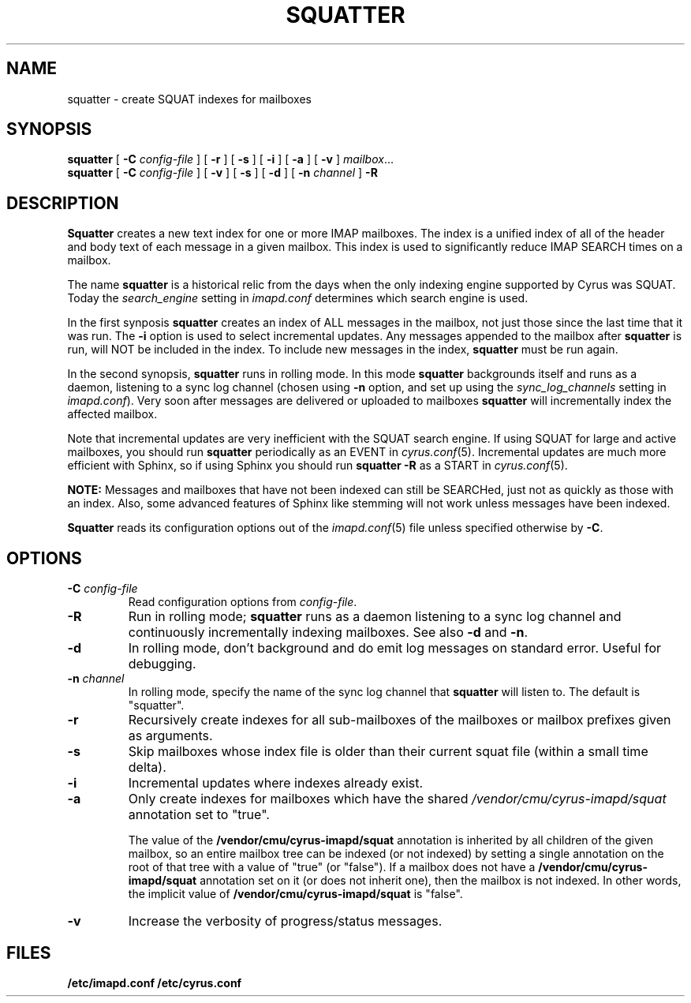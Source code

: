 .\" -*- nroff -*-
.TH SQUATTER 8 "Project Cyrus" CMU
.\"
.\" Copyright (c) 1994-2008 Carnegie Mellon University.  All rights reserved.
.\"
.\" Redistribution and use in source and binary forms, with or without
.\" modification, are permitted provided that the following conditions
.\" are met:
.\"
.\" 1. Redistributions of source code must retain the above copyright
.\"    notice, this list of conditions and the following disclaimer.
.\"
.\" 2. Redistributions in binary form must reproduce the above copyright
.\"    notice, this list of conditions and the following disclaimer in
.\"    the documentation and/or other materials provided with the
.\"    distribution.
.\"
.\" 3. The name "Carnegie Mellon University" must not be used to
.\"    endorse or promote products derived from this software without
.\"    prior written permission. For permission or any legal
.\"    details, please contact
.\"      Carnegie Mellon University
.\"      Center for Technology Transfer and Enterprise Creation
.\"      4615 Forbes Avenue
.\"      Suite 302
.\"      Pittsburgh, PA  15213
.\"      (412) 268-7393, fax: (412) 268-7395
.\"      innovation@andrew.cmu.edu
.\"
.\" 4. Redistributions of any form whatsoever must retain the following
.\"    acknowledgment:
.\"    "This product includes software developed by Computing Services
.\"     at Carnegie Mellon University (http://www.cmu.edu/computing/)."
.\"
.\" CARNEGIE MELLON UNIVERSITY DISCLAIMS ALL WARRANTIES WITH REGARD TO
.\" THIS SOFTWARE, INCLUDING ALL IMPLIED WARRANTIES OF MERCHANTABILITY
.\" AND FITNESS, IN NO EVENT SHALL CARNEGIE MELLON UNIVERSITY BE LIABLE
.\" FOR ANY SPECIAL, INDIRECT OR CONSEQUENTIAL DAMAGES OR ANY DAMAGES
.\" WHATSOEVER RESULTING FROM LOSS OF USE, DATA OR PROFITS, WHETHER IN
.\" AN ACTION OF CONTRACT, NEGLIGENCE OR OTHER TORTIOUS ACTION, ARISING
.\" OUT OF OR IN CONNECTION WITH THE USE OR PERFORMANCE OF THIS SOFTWARE.
.\"
.\" $Id: squatter.8,v 1.10 2010/01/06 17:01:52 murch Exp $
.SH NAME
squatter \- create SQUAT indexes for mailboxes
.SH SYNOPSIS
.B squatter
[
.B \-C
.I config-file
]
[
.B \-r
]
[
.B \-s
]
[
.B \-i
]
[
.B \-a
]
[
.B \-v
]
.IR mailbox ...
.br
.B squatter
[
.B \-C
.I config-file
]
[
.B -v
]
[
.B -s
]
[
.B -d
]
[
.B -n
.I channel
]
.B -R
.SH DESCRIPTION
.B Squatter
creates a new text index for one or more IMAP mailboxes.  The
index is a unified index of all of the header and body text of each
message in a given mailbox.  This index is used to significantly reduce
IMAP SEARCH times on a mailbox.
.PP
The name \fBsquatter\fP is a historical relic from the days when the
only indexing engine supported by Cyrus was SQUAT.  Today the
\fIsearch_engine\fP setting in \fIimapd.conf\fP determines which
search engine is used.
.PP
In the first synposis
.B squatter
creates an index of ALL messages in the mailbox, not just those since
the last time that it was run.  The \fB-i\fP option is used to select
incremental updates.
Any messages appended to the mailbox after
.B squatter
is run, will NOT be included in the index.  To include new messages in
the index,
.B squatter
must be run again.
.PP
In the second synopsis, \fBsquatter\fP runs in rolling mode.  In this mode
\fBsquatter\fP backgrounds itself and runs as a daemon, listening to a sync
log channel (chosen using \fB-n\fP option, and set up using the
\fIsync_log_channels\fP setting in \fIimapd.conf\fP).  Very soon after
messages are delivered or uploaded to mailboxes \fBsquatter\fP will
incrementally index the affected mailbox.
.PP
Note that incremental updates are very inefficient with the SQUAT
search engine.
If using SQUAT for large and active mailboxes, you should run
.B squatter
periodically as an EVENT in
.IR cyrus.conf (5).
Incremental updates are much more efficient with Sphinx, so if using
Sphinx you should run \fBsquatter -R\fP as a START in \fIcyrus.conf\fP(5).
.PP
.B NOTE:
Messages and mailboxes that have not been indexed can still be
SEARCHed, just not as quickly as those with an index.  Also, some
advanced features of Sphinx like stemming will not work unless
messages have been indexed.
.PP
.B Squatter
reads its configuration options out of the
.IR imapd.conf (5)
file unless specified otherwise by \fB-C\fR.
.SH OPTIONS
.TP
.BI \-C " config-file"
Read configuration options from \fIconfig-file\fR.
.TP
.B \-R
Run in rolling mode; \fBsquatter\fP runs as a daemon listening to
a sync log channel and continuously incrementally indexing mailboxes.
See also \fB-d\fP and \fB-n\fP.
.TP
.B \-d
In rolling mode, don't background and do emit log messages on standard
error.  Useful for debugging.
.TP
.BI \-n " channel"
In rolling mode, specify the name of the sync log channel that
\fBsquatter\fP will listen to.  The default is "squatter".
.TP
.B \-r
Recursively create indexes for all sub-mailboxes of the mailboxes or
mailbox prefixes given as arguments.
.TP
.B \-s
Skip mailboxes whose index file is older than their current squat file
(within a small time delta).
.TP
.B \-i
Incremental updates where indexes already exist.
.TP
.B \-a
Only create indexes for mailboxes which have the shared
\fI/vendor/cmu/cyrus-imapd/squat\fR annotation set to "true".
.br
.sp
The value of the \fB/vendor/cmu/cyrus-imapd/squat\fR annotation is
inherited by all children of the given mailbox, so an entire mailbox
tree can be indexed (or not indexed) by setting a single annotation on
the root of that tree with a value of "true" (or "false").  If a
mailbox does not have a \fB/vendor/cmu/cyrus-imapd/squat\fR annotation
set on it (or does not inherit one), then the mailbox is not indexed.
In other words, the implicit value of
\fB/vendor/cmu/cyrus-imapd/squat\fR is "false".
.TP
.B \-v
Increase the verbosity of progress/status messages.
.SH FILES
.TP
.B /etc/imapd.conf /etc/cyrus.conf

